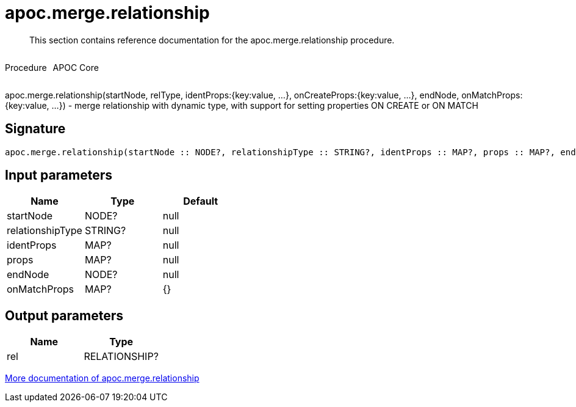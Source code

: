 ////
This file is generated by DocsTest, so don't change it!
////

= apoc.merge.relationship
:description: This section contains reference documentation for the apoc.merge.relationship procedure.

[abstract]
--
{description}
--

++++
<div style='display:flex'>
<div class='paragraph type procedure'><p>Procedure</p></div>
<div class='paragraph release core' style='margin-left:10px;'><p>APOC Core</p></div>
</div>
++++

apoc.merge.relationship(startNode, relType,  identProps:{key:value, ...}, onCreateProps:{key:value, ...}, endNode, onMatchProps:{key:value, ...}) - merge relationship with dynamic type, with support for setting properties ON CREATE or ON MATCH

== Signature

[source]
----
apoc.merge.relationship(startNode :: NODE?, relationshipType :: STRING?, identProps :: MAP?, props :: MAP?, endNode :: NODE?, onMatchProps = {} :: MAP?) :: (rel :: RELATIONSHIP?)
----

== Input parameters
[.procedures, opts=header]
|===
| Name | Type | Default 
|startNode|NODE?|null
|relationshipType|STRING?|null
|identProps|MAP?|null
|props|MAP?|null
|endNode|NODE?|null
|onMatchProps|MAP?|{}
|===

== Output parameters
[.procedures, opts=header]
|===
| Name | Type 
|rel|RELATIONSHIP?
|===

xref::graph-updates/data-creation.adoc[More documentation of apoc.merge.relationship,role=more information]

